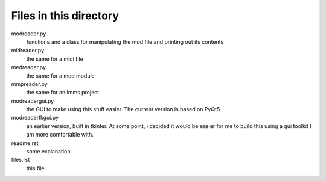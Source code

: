 Files in this directory
-----------------------

modreader.py
    functions and a class for manipulating the mod file and printing out its
    contents

midreader.py
    the same for a midi file

medreader.py
    the same for a med module

mmpreader.py
    the same for an lmms project

modreadergui.py
    the GUI to make using this stuff easier. The current version is based on PyQt5.

modreadertkgui.py
    an earlier version, built in tkinter. At some point, i decided it would be easier
    for me to build this using a gui toolkit I am more comfortable with.

readme.rst
    some explanation

files.rst
    this file

